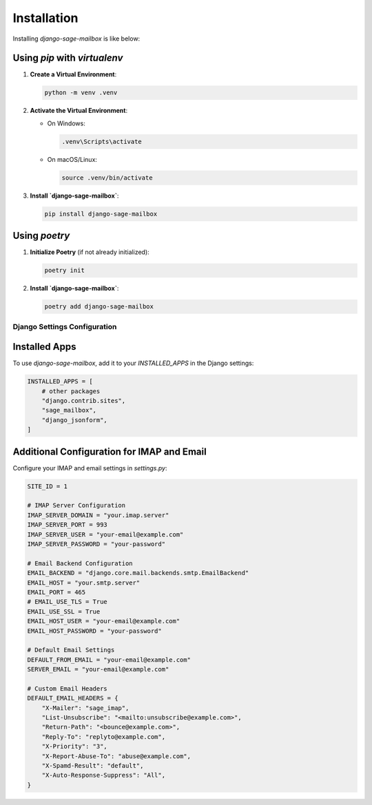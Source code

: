 Installation
============

Installing `django-sage-mailbox` is like below:

Using `pip` with `virtualenv`
~~~~~~~~~~~~~~~~~~~~~~~~~~~~~

1. **Create a Virtual Environment**:

   .. code-block:: bash

      python -m venv .venv

2. **Activate the Virtual Environment**:
   
   - On Windows:

     .. code-block:: bash

        .venv\Scripts\activate

   - On macOS/Linux:

     .. code-block:: bash

        source .venv/bin/activate

3. **Install `django-sage-mailbox`**:

   .. code-block:: bash

      pip install django-sage-mailbox

Using `poetry`
~~~~~~~~~~~~~~

1. **Initialize Poetry** (if not already initialized):

   .. code-block:: bash

      poetry init

2. **Install `django-sage-mailbox`**:

   .. code-block:: bash

      poetry add django-sage-mailbox

Django Settings Configuration
-----------------------------

Installed Apps
~~~~~~~~~~~~~~

To use `django-sage-mailbox`, add it to your `INSTALLED_APPS` in the Django settings:

.. code-block:: python

    INSTALLED_APPS = [
        # other packages
        "django.contrib.sites",
        "sage_mailbox",
        "django_jsonform",
    ]

Additional Configuration for IMAP and Email
~~~~~~~~~~~~~~~~~~~~~~~~~~~~~~~~~~~~~~~~~~~

Configure your IMAP and email settings in `settings.py`:

.. code-block:: python

   SITE_ID = 1

   # IMAP Server Configuration
   IMAP_SERVER_DOMAIN = "your.imap.server"
   IMAP_SERVER_PORT = 993
   IMAP_SERVER_USER = "your-email@example.com"
   IMAP_SERVER_PASSWORD = "your-password"

   # Email Backend Configuration
   EMAIL_BACKEND = "django.core.mail.backends.smtp.EmailBackend"
   EMAIL_HOST = "your.smtp.server"
   EMAIL_PORT = 465
   # EMAIL_USE_TLS = True
   EMAIL_USE_SSL = True
   EMAIL_HOST_USER = "your-email@example.com"
   EMAIL_HOST_PASSWORD = "your-password"

   # Default Email Settings
   DEFAULT_FROM_EMAIL = "your-email@example.com"
   SERVER_EMAIL = "your-email@example.com"

   # Custom Email Headers
   DEFAULT_EMAIL_HEADERS = {
       "X-Mailer": "sage_imap",
       "List-Unsubscribe": "<mailto:unsubscribe@example.com>",
       "Return-Path": "<bounce@example.com>",
       "Reply-To": "replyto@example.com",
       "X-Priority": "3",
       "X-Report-Abuse-To": "abuse@example.com",
       "X-Spamd-Result": "default",
       "X-Auto-Response-Suppress": "All",
   }
